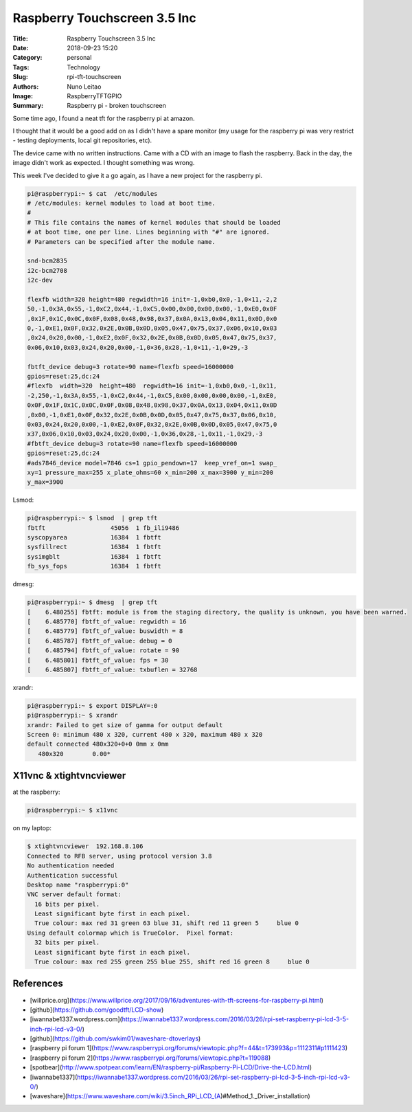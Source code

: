 Raspberry Touchscreen 3.5 Inc
#############################

:Title: Raspberry Touchscreen 3.5 Inc
:Date: 2018-09-23 15:20
:Category: personal
:Tags: Technology
:Slug: rpi-tft-touchscreen
:Authors: Nuno Leitao
:Image: RaspberryTFTGPIO
:Summary: Raspberry pi - broken touchscreen

Some time ago, I found a neat tft for the raspberry pi at amazon.

I thought that it would be a good add on as I didn't have a spare monitor (my
usage for the raspberry pi was very restrict - testing deployments, local git
repositories, etc).

The device came with no written instructions. Came with a CD with an image to
flash the raspberry. Back in the day, the image didn't work as expected. I
thought something was wrong.

This week I've decided to give it a go again, as I have a new project for the
raspberry pi.


.. code-block:: TXT

    pi@raspberrypi:~ $ cat  /etc/modules
    # /etc/modules: kernel modules to load at boot time.
    #
    # This file contains the names of kernel modules that should be loaded
    # at boot time, one per line. Lines beginning with "#" are ignored.
    # Parameters can be specified after the module name.
    
    snd-bcm2835
    i2c-bcm2708  
    i2c-dev
    
    flexfb width=320 height=480 regwidth=16 init=-1,0xb0,0x0,-1,0×11,-2,2
    50,-1,0x3A,0x55,-1,0xC2,0x44,-1,0xC5,0x00,0x00,0x00,0x00,-1,0xE0,0x0F
    ,0x1F,0x1C,0x0C,0x0F,0x08,0x48,0x98,0x37,0x0A,0x13,0x04,0x11,0x0D,0x0
    0,-1,0xE1,0x0F,0x32,0x2E,0x0B,0x0D,0x05,0x47,0x75,0x37,0x06,0x10,0x03
    ,0x24,0x20,0x00,-1,0xE2,0x0F,0x32,0x2E,0x0B,0x0D,0x05,0x47,0x75,0x37,
    0x06,0x10,0x03,0x24,0x20,0x00,-1,0×36,0x28,-1,0×11,-1,0×29,-3
    
    fbtft_device debug=3 rotate=90 name=flexfb speed=16000000
    gpios=reset:25,dc:24
    #flexfb  width=320  height=480  regwidth=16 init=-1,0xb0,0x0,-1,0x11,
    -2,250,-1,0x3A,0x55,-1,0xC2,0x44,-1,0xC5,0x00,0x00,0x00,0x00,-1,0xE0,
    0x0F,0x1F,0x1C,0x0C,0x0F,0x08,0x48,0x98,0x37,0x0A,0x13,0x04,0x11,0x0D
    ,0x00,-1,0xE1,0x0F,0x32,0x2E,0x0B,0x0D,0x05,0x47,0x75,0x37,0x06,0x10,
    0x03,0x24,0x20,0x00,-1,0xE2,0x0F,0x32,0x2E,0x0B,0x0D,0x05,0x47,0x75,0
    x37,0x06,0x10,0x03,0x24,0x20,0x00,-1,0x36,0x28,-1,0x11,-1,0x29,-3
    #fbtft_device debug=3 rotate=90 name=flexfb speed=16000000
    gpios=reset:25,dc:24
    #ads7846_device model=7846 cs=1 gpio_pendown=17  keep_vref_on=1 swap_
    xy=1 pressure_max=255 x_plate_ohms=60 x_min=200 x_max=3900 y_min=200
    y_max=3900

Lsmod:

.. code-block:: TXT

    pi@raspberrypi:~ $ lsmod  | grep tft
    fbtft                  45056  1 fb_ili9486
    syscopyarea            16384  1 fbtft
    sysfillrect            16384  1 fbtft
    sysimgblt              16384  1 fbtft
    fb_sys_fops            16384  1 fbtft

dmesg:

.. code-block:: TXT

    pi@raspberrypi:~ $ dmesg  | grep tft
    [    6.480255] fbtft: module is from the staging directory, the quality is unknown, you have been warned.
    [    6.485770] fbtft_of_value: regwidth = 16
    [    6.485779] fbtft_of_value: buswidth = 8
    [    6.485787] fbtft_of_value: debug = 0
    [    6.485794] fbtft_of_value: rotate = 90
    [    6.485801] fbtft_of_value: fps = 30
    [    6.485807] fbtft_of_value: txbuflen = 32768


xrandr:

.. code-block:: TXT

    pi@raspberrypi:~ $ export DISPLAY=:0
    pi@raspberrypi:~ $ xrandr 
    xrandr: Failed to get size of gamma for output default
    Screen 0: minimum 480 x 320, current 480 x 320, maximum 480 x 320
    default connected 480x320+0+0 0mm x 0mm
       480x320        0.00* 

X11vnc & xtightvncviewer
************************

at the raspberry:

.. code-block:: TXT

    pi@raspberrypi:~ $ x11vnc 

on my laptop:

.. code-block:: TXT

    $ xtightvncviewer  192.168.8.106
    Connected to RFB server, using protocol version 3.8
    No authentication needed
    Authentication successful
    Desktop name "raspberrypi:0"
    VNC server default format:
      16 bits per pixel.
      Least significant byte first in each pixel.
      True colour: max red 31 green 63 blue 31, shift red 11 green 5     blue 0
    Using default colormap which is TrueColor.  Pixel format:
      32 bits per pixel.
      Least significant byte first in each pixel.
      True colour: max red 255 green 255 blue 255, shift red 16 green 8     blue 0
    

.. image:: {static}/images/RaspberryTFTGPIO.jpg
  :alt: image


References
**********

- [willprice.org](https://www.willprice.org/2017/09/16/adventures-with-tft-screens-for-raspberry-pi.html)
- [github](https://github.com/goodtft/LCD-show)
- [iwannabe1337.wordpress.com](https://iwannabe1337.wordpress.com/2016/03/26/rpi-set-raspberry-pi-lcd-3-5-inch-rpi-lcd-v3-0/)
- [github](https://github.com/swkim01/waveshare-dtoverlays)
- [raspberry pi forum 1](https://www.raspberrypi.org/forums/viewtopic.php?f=44&t=173993&p=1112311#p1111423)
- [raspberry pi forum 2](https://www.raspberrypi.org/forums/viewtopic.php?t=119088)
- [spotbear](http://www.spotpear.com/learn/EN/raspberry-pi/Raspberry-Pi-LCD/Drive-the-LCD.html)
- [iwannabe1337](https://iwannabe1337.wordpress.com/2016/03/26/rpi-set-raspberry-pi-lcd-3-5-inch-rpi-lcd-v3-0/)
- [waveshare](https://www.waveshare.com/wiki/3.5inch_RPi_LCD_(A)#Method_1._Driver_installation)
